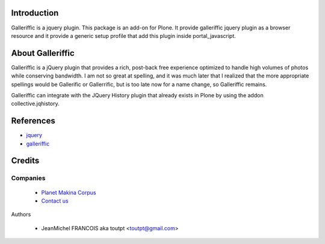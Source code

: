 Introduction
============

Galleriffic is a jquery plugin. This package is an add-on for Plone.
It provide galleriffic jquery plugin as a browser resource and it provide
a generic setup profile that add this plugin inside portal_javascript.

About Galleriffic
=================

Galleriffic is a jQuery plugin that provides a rich, post-back free experience optimized to handle high volumes of photos while conserving bandwidth. I am not so great at spelling, and it was much later that I realized that the more appropriate spellings would be Gallerific or Gallerrific, but is too late now for a name change, so Galleriffic remains.

Galleriffic can integrate with the JQuery History plugin that already exists in Plone by using the addon collective.jqhistory.

References
==========

* jquery_
* galleriffic_

Credits
=======

Companies
---------

|makinacom|_

  * `Planet Makina Corpus <http://www.makina-corpus.org>`_
  * `Contact us <mailto:python@makina-corpus.org>`_


Authors

  - JeanMichel FRANCOIS aka toutpt <toutpt@gmail.com>

.. Contributors

.. |makinacom| image:: http://depot.makina-corpus.org/public/logo.gif
.. _makinacom:  http://www.makina-corpus.com
.. _galleriffic: http://www.twospy.com/galleriffic
.. _jquery: http://jquery.com
